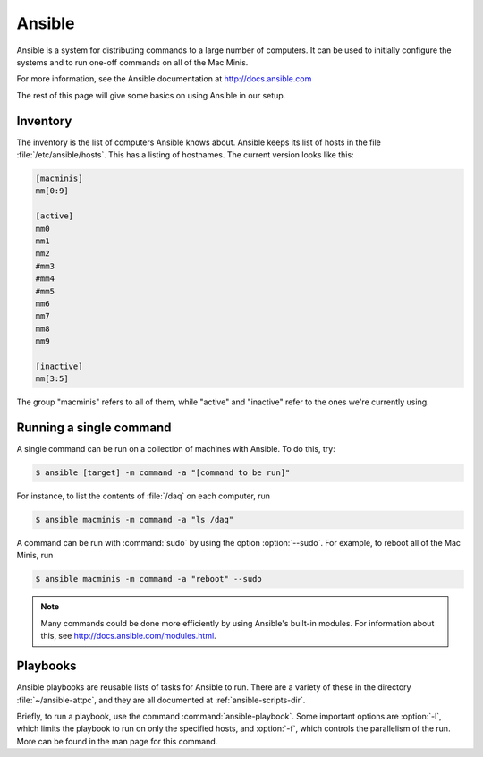 Ansible
=======

Ansible is a system for distributing commands to a large number of computers. It can be used to initially configure the systems and to run one-off commands on all of the Mac Minis.

For more information, see the Ansible documentation at http://docs.ansible.com

The rest of this page will give some basics on using Ansible in our setup.

..  _ansible-inventory:

Inventory
---------

The inventory is the list of computers Ansible knows about. Ansible keeps its list of hosts in the file :file:`/etc/ansible/hosts`. This has a listing of hostnames. The current version looks like this:

..  code-block:: ini

	[macminis]
	mm[0:9]

	[active]
	mm0
	mm1
	mm2
	#mm3
	#mm4
	#mm5
	mm6
	mm7
	mm8
	mm9

	[inactive]
	mm[3:5]

The group "macminis" refers to all of them, while "active" and "inactive" refer to the ones we're currently using.

..  _ansible-command:

Running a single command
------------------------

A single command can be run on a collection of machines with Ansible. To do this, try:

..	code-block:: bash
	
	$ ansible [target] -m command -a "[command to be run]"

For instance, to list the contents of :file:`/daq` on each computer, run

..  code-block:: bash

	$ ansible macminis -m command -a "ls /daq"

A command can be run with :command:`sudo` by using the option :option:`--sudo`. For example, to reboot all of the Mac Minis, run

..  code-block:: bash

	$ ansible macminis -m command -a "reboot" --sudo

..  note::
	
	Many commands could be done more efficiently by using Ansible's built-in modules. For information about this, see http://docs.ansible.com/modules.html.

Playbooks
---------

Ansible playbooks are reusable lists of tasks for Ansible to run. There are a variety of these in the directory :file:`~/ansible-attpc`, and they are all documented at :ref:`ansible-scripts-dir`.

Briefly, to run a playbook, use the command :command:`ansible-playbook`. Some important options are :option:`-l`, which limits the playbook to run on only the specified hosts, and :option:`-f`, which controls the parallelism of the run. More can be found in the man page for this command.
